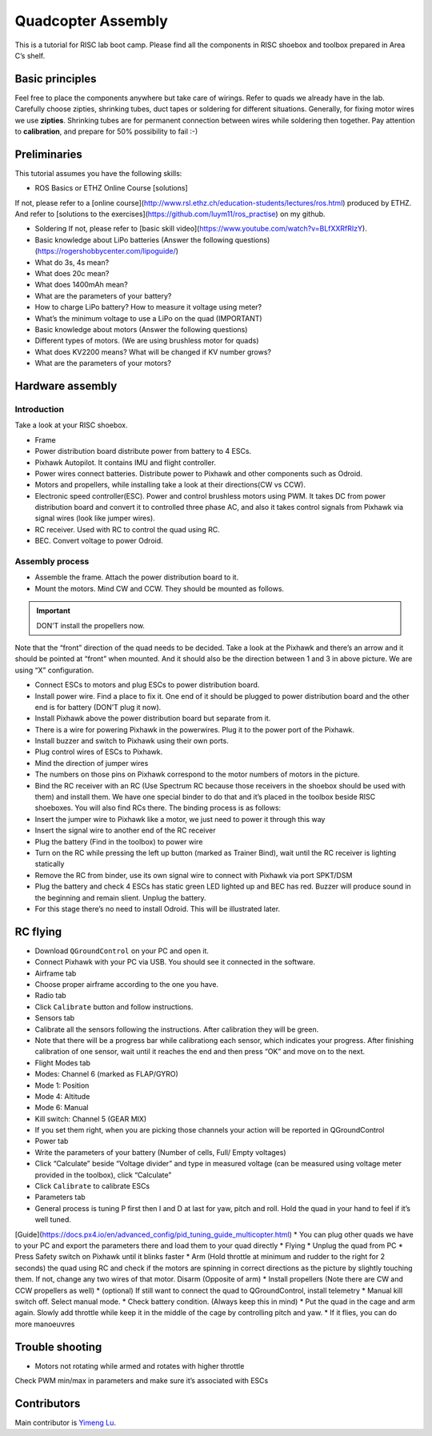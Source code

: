 Quadcopter Assembly
=====

This is a tutorial for RISC lab boot camp. Please find all the components in RISC shoebox and toolbox prepared in Area C’s shelf.

Basic principles
-----

Feel free to place the components anywhere but take care of wirings. Refer to quads we already have in the lab. Carefully choose zipties, shrinking tubes, duct tapes or soldering for different situations. Generally, for fixing motor wires we use **zipties**. Shrinking tubes are for permanent connection between wires while soldering then together. Pay attention to **calibration**, and prepare for 50% possibility to fail :-)

Preliminaries
------

This tutorial assumes you have the following skills:

* ROS Basics or ETHZ Online Course [solutions]

If not, please refer to a [online course](http://www.rsl.ethz.ch/education-students/lectures/ros.html) produced by ETHZ. And refer to [solutions to the exercises](https://github.com/luym11/ros_practise) on my github.

* Soldering If not, please refer to [basic skill video](https://www.youtube.com/watch?v=BLfXXRfRIzY).

* Basic knowledge about LiPo batteries (Answer the following questions) (https://rogershobbycenter.com/lipoguide/)

* What do 3s, 4s mean?
* What does 20c mean?
* What does 1400mAh mean?
* What are the parameters of your battery?
* How to charge LiPo battery? How to measure it voltage using meter?
* What’s the minimum voltage to use a LiPo on the quad (IMPORTANT)
* Basic knowledge about motors (Answer the following questions)
* Different types of motors. (We are using brushless motor for quads)
* What does KV2200 means? What will be changed if KV number grows?
* What are the parameters of your motors?

Hardware assembly
-----

Introduction
^^^^^

Take a look at your RISC shoebox.

* Frame
* Power distribution board distribute power from battery to 4 ESCs.
* Pixhawk Autopilot. It contains IMU and flight controller.
* Power wires connect batteries. Distribute power to Pixhawk and other components such as Odroid.
* Motors and propellers, while installing take a look at their directions(CW vs CCW).
* Electronic speed controller(ESC). Power and control brushless motors using PWM. It takes DC from power distribution board and convert it to controlled three phase AC, and also it takes control signals from Pixhawk via signal wires (look like jumper wires).

* RC receiver. Used with RC to control the quad using RC.
* BEC. Convert voltage to power Odroid.

Assembly process
^^^^^

* Assemble the frame. Attach the power distribution board to it.
* Mount the motors. Mind CW and CCW. They should be mounted as follows. 

.. image:: ../_static/quad_1.jpg
   :scale: 50 %
   :align: center

.. important::

	DON’T install the propellers now.


Note that the “front” direction of the quad needs to be decided. Take a look at the Pixhawk and there’s an arrow and it should be pointed at “front” when mounted. And it should also be the direction between 1 and 3 in above picture. We are using “X” configuration.

* Connect ESCs to motors and plug ESCs to power distribution board.
* Install power wire. Find a place to fix it. One end of it should be plugged to power distribution board and the other end is for battery (DON’T plug it now).
* Install Pixhawk above the power distribution board but separate from it.
* There is a wire for powering Pixhawk in the powerwires. Plug it to the power port of the Pixhawk.
* Install buzzer and switch to Pixhawk using their own ports.
* Plug control wires of ESCs to Pixhawk.
* Mind the direction of jumper wires
* The numbers on those pins on Pixhawk correspond to the motor numbers of motors in the picture.
* Bind the RC receiver with an RC (Use Spectrum RC because those receivers in the shoebox should be used with them) and install them. We have one special binder to do that and it’s placed in the toolbox beside RISC shoeboxes. You will also find RCs there. The binding process is as follows:
* Insert the jumper wire to Pixhawk like a motor, we just need to power it through this way
* Insert the signal wire to another end of the RC receiver
* Plug the battery (Find in the toolbox) to power wire
* Turn on the RC while pressing the left up button (marked as Trainer Bind), wait until the RC receiver is lighting statically
* Remove the RC from binder, use its own signal wire to connect with Pixhawk via port SPKT/DSM
* Plug the battery and check 4 ESCs has static green LED lighted up and BEC has red. Buzzer will produce sound in the beginning and remain slient. Unplug the battery.
* For this stage there’s no need to install Odroid. This will be illustrated later.

RC flying
-----

* Download ``QGroundControl`` on your PC and open it.
* Connect Pixhawk with your PC via USB. You should see it connected in the software.
* Airframe tab
* Choose proper airframe according to the one you have.
* Radio tab
* Click ``Calibrate`` button and follow instructions.
* Sensors tab
* Calibrate all the sensors following the instructions. After calibration they will be green.
* Note that there will be a progress bar while calibrationg each sensor, which indicates your progress. After finishing calibration of one sensor, wait until it reaches the end and then press “OK” and move on to the next.
* Flight Modes tab
* Modes: Channel 6 (marked as FLAP/GYRO)
* Mode 1: Position
* Mode 4: Altitude
* Mode 6: Manual
* Kill switch: Channel 5 (GEAR MIX)
* If you set them right, when you are picking those channels your action will be reported in QGroundControl
* Power tab
* Write the parameters of your battery (Number of cells, Full/ Empty voltages)
* Click “Calculate” beside “Voltage divider” and type in measured voltage (can be measured using voltage meter provided in the toolbox), click “Calculate”
* Click ``Calibrate`` to calibrate ESCs
* Parameters tab
* General process is tuning P first then I and D at last for yaw, pitch and roll. Hold the quad in your hand to feel if it’s well tuned.

[Guide](https://docs.px4.io/en/advanced_config/pid_tuning_guide_multicopter.html)
* You can plug other quads we have to your PC and export the parameters there and load them to your quad directly
* Flying
* Unplug the quad from PC
* Press Safety switch on Pixhawk until it blinks faster
* Arm (Hold throttle at minimum and rudder to the right for 2 seconds) the quad using RC and check if the motors are spinning in correct directions as the picture by slightly touching them. If not, change any two wires of that motor. Disarm (Opposite of arm)
* Install propellers \(Note there are CW and CCW propellers as well)
* \(optional\) If still want to connect the quad to QGroundControl, install telemetry
* Manual kill switch off. Select manual mode.
* Check battery condition. \(Always keep this in mind\)
* Put the quad in the cage and arm again. Slowly add throttle while keep it in the middle of the cage by controlling pitch and yaw.
* If it flies, you can do more manoeuvres

Trouble shooting
------

* Motors not rotating while armed and rotates with higher throttle

Check PWM min/max in parameters and make sure it’s associated with ESCs



Contributors
-----

Main contributor is `Yimeng Lu <https://github.com/luym11>`_.